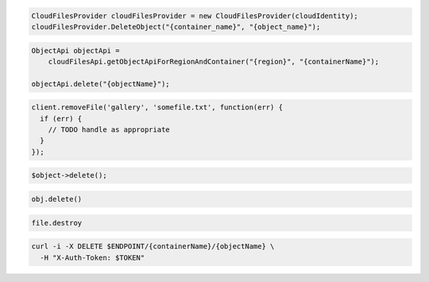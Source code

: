 .. code-block:: csharp

  CloudFilesProvider cloudFilesProvider = new CloudFilesProvider(cloudIdentity);
  cloudFilesProvider.DeleteObject("{container_name}", "{object_name}");

.. code-block:: java

  ObjectApi objectApi =
      cloudFilesApi.getObjectApiForRegionAndContainer("{region}", "{containerName}");

  objectApi.delete("{objectName}");

.. code-block:: javascript

  client.removeFile('gallery', 'somefile.txt', function(err) {
    if (err) {
      // TODO handle as appropriate
    }
  });

.. code-block:: php

  $object->delete();

.. code-block:: python

  obj.delete()

.. code-block:: ruby

  file.destroy

.. code-block:: sh

  curl -i -X DELETE $ENDPOINT/{containerName}/{objectName} \
    -H "X-Auth-Token: $TOKEN"

